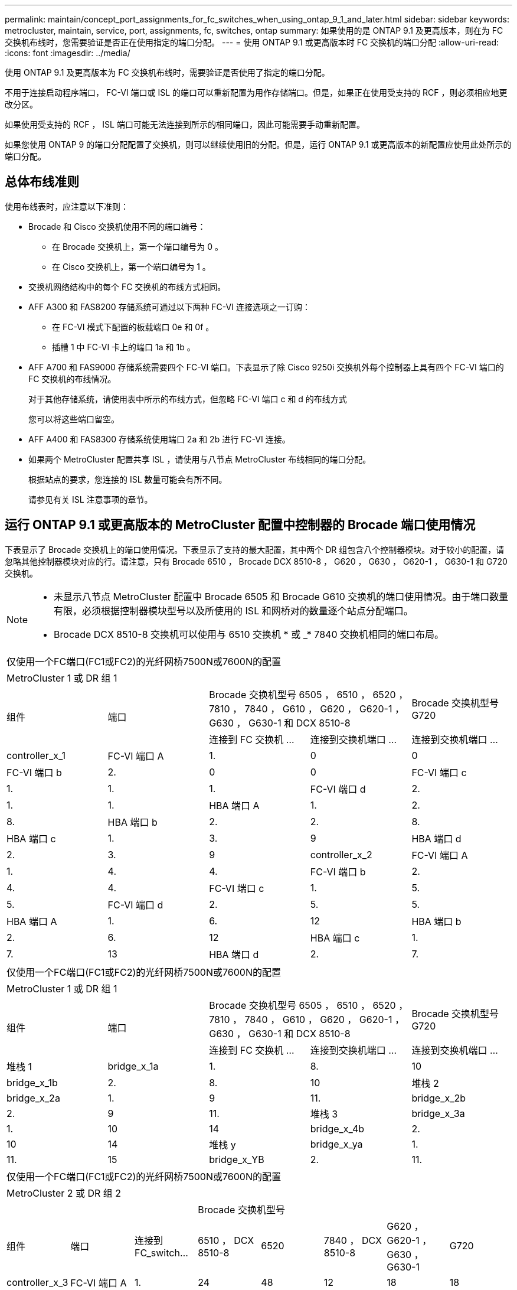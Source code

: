 ---
permalink: maintain/concept_port_assignments_for_fc_switches_when_using_ontap_9_1_and_later.html 
sidebar: sidebar 
keywords: metrocluster, maintain, service, port, assignments, fc, switches, ontap 
summary: 如果使用的是 ONTAP 9.1 及更高版本，则在为 FC 交换机布线时，您需要验证是否正在使用指定的端口分配。 
---
= 使用 ONTAP 9.1 或更高版本时 FC 交换机的端口分配
:allow-uri-read: 
:icons: font
:imagesdir: ../media/


使用 ONTAP 9.1 及更高版本为 FC 交换机布线时，需要验证是否使用了指定的端口分配。

不用于连接启动程序端口， FC-VI 端口或 ISL 的端口可以重新配置为用作存储端口。但是，如果正在使用受支持的 RCF ，则必须相应地更改分区。

如果使用受支持的 RCF ， ISL 端口可能无法连接到所示的相同端口，因此可能需要手动重新配置。

如果您使用 ONTAP 9 的端口分配配置了交换机，则可以继续使用旧的分配。但是，运行 ONTAP 9.1 或更高版本的新配置应使用此处所示的端口分配。



== 总体布线准则

使用布线表时，应注意以下准则：

* Brocade 和 Cisco 交换机使用不同的端口编号：
+
** 在 Brocade 交换机上，第一个端口编号为 0 。
** 在 Cisco 交换机上，第一个端口编号为 1 。


* 交换机网络结构中的每个 FC 交换机的布线方式相同。
* AFF A300 和 FAS8200 存储系统可通过以下两种 FC-VI 连接选项之一订购：
+
** 在 FC-VI 模式下配置的板载端口 0e 和 0f 。
** 插槽 1 中 FC-VI 卡上的端口 1a 和 1b 。


* AFF A700 和 FAS9000 存储系统需要四个 FC-VI 端口。下表显示了除 Cisco 9250i 交换机外每个控制器上具有四个 FC-VI 端口的 FC 交换机的布线情况。
+
对于其他存储系统，请使用表中所示的布线方式，但忽略 FC-VI 端口 c 和 d 的布线方式

+
您可以将这些端口留空。

* AFF A400 和 FAS8300 存储系统使用端口 2a 和 2b 进行 FC-VI 连接。
* 如果两个 MetroCluster 配置共享 ISL ，请使用与八节点 MetroCluster 布线相同的端口分配。
+
根据站点的要求，您连接的 ISL 数量可能会有所不同。

+
请参见有关 ISL 注意事项的章节。





== 运行 ONTAP 9.1 或更高版本的 MetroCluster 配置中控制器的 Brocade 端口使用情况

下表显示了 Brocade 交换机上的端口使用情况。下表显示了支持的最大配置，其中两个 DR 组包含八个控制器模块。对于较小的配置，请忽略其他控制器模块对应的行。请注意，只有 Brocade 6510 ， Brocade DCX 8510-8 ， G620 ， G630 ， G620-1 ， G630-1 和 G720 交换机。

[NOTE]
====
* 未显示八节点 MetroCluster 配置中 Brocade 6505 和 Brocade G610 交换机的端口使用情况。由于端口数量有限，必须根据控制器模块型号以及所使用的 ISL 和网桥对的数量逐个站点分配端口。
* Brocade DCX 8510-8 交换机可以使用与 6510 交换机 * 或 _* 7840 交换机相同的端口布局。


====
|===


5+| 仅使用一个FC端口(FC1或FC2)的光纤网桥7500N或7600N的配置 


5+| MetroCluster 1 或 DR 组 1 


.2+| 组件 .2+| 端口 2+| Brocade 交换机型号 6505 ， 6510 ， 6520 ， 7810 ， 7840 ， G610 ， G620 ， G620-1 ， G630 ， G630-1 和 DCX 8510-8 | Brocade 交换机型号 G720 


| 连接到 FC 交换机 ... | 连接到交换机端口 ... | 连接到交换机端口 ... 


 a| 
controller_x_1
 a| 
FC-VI 端口 A
 a| 
1.
 a| 
0
 a| 
0



 a| 
FC-VI 端口 b
 a| 
2.
 a| 
0
 a| 
0



 a| 
FC-VI 端口 c
 a| 
1.
 a| 
1.
 a| 
1.



 a| 
FC-VI 端口 d
 a| 
2.
 a| 
1.
 a| 
1.



 a| 
HBA 端口 A
 a| 
1.
 a| 
2.
 a| 
8.



 a| 
HBA 端口 b
 a| 
2.
 a| 
2.
 a| 
8.



 a| 
HBA 端口 c
 a| 
1.
 a| 
3.
 a| 
9



 a| 
HBA 端口 d
 a| 
2.
 a| 
3.
 a| 
9



 a| 
controller_x_2
 a| 
FC-VI 端口 A
 a| 
1.
 a| 
4.
 a| 
4.



 a| 
FC-VI 端口 b
 a| 
2.
 a| 
4.
 a| 
4.



 a| 
FC-VI 端口 c
 a| 
1.
 a| 
5.
 a| 
5.



 a| 
FC-VI 端口 d
 a| 
2.
 a| 
5.
 a| 
5.



 a| 
HBA 端口 A
 a| 
1.
 a| 
6.
 a| 
12



 a| 
HBA 端口 b
 a| 
2.
 a| 
6.
 a| 
12



 a| 
HBA 端口 c
 a| 
1.
 a| 
7.
 a| 
13



 a| 
HBA 端口 d
 a| 
2.
 a| 
7.
 a| 
13

|===
|===


5+| 仅使用一个FC端口(FC1或FC2)的光纤网桥7500N或7600N的配置 


5+| MetroCluster 1 或 DR 组 1 


.2+| 组件 .2+| 端口 2+| Brocade 交换机型号 6505 ， 6510 ， 6520 ， 7810 ， 7840 ， G610 ， G620 ， G620-1 ， G630 ， G630-1 和 DCX 8510-8 | Brocade 交换机型号 G720 


| 连接到 FC 交换机 ... | 连接到交换机端口 ... | 连接到交换机端口 ... 


 a| 
堆栈 1
 a| 
bridge_x_1a
 a| 
1.
 a| 
8.
 a| 
10



 a| 
bridge_x_1b
 a| 
2.
 a| 
8.
 a| 
10



 a| 
堆栈 2
 a| 
bridge_x_2a
 a| 
1.
 a| 
9
 a| 
11.



 a| 
bridge_x_2b
 a| 
2.
 a| 
9
 a| 
11.



 a| 
堆栈 3
 a| 
bridge_x_3a
 a| 
1.
 a| 
10
 a| 
14



 a| 
bridge_x_4b
 a| 
2.
 a| 
10
 a| 
14



 a| 
堆栈 y
 a| 
bridge_x_ya
 a| 
1.
 a| 
11.
 a| 
15



 a| 
bridge_x_YB
 a| 
2.
 a| 
11.
 a| 
15



 a| 
[NOTE]
====
* 在 G620 ， G630 ， G620-1 和 G630-1 交换机上，可以使用缆线将其他网桥连接到端口 12 - 17 ， 20 和 21 。
* 在 G610 交换机上，可以使用缆线将其他网桥连接到端口 12 - 19 。
* 在 G720 交换机上，可以使用缆线将其他网桥连接到端口 16 - 17 ， 20 和 21 。


====
|===
|===


8+| 仅使用一个FC端口(FC1或FC2)的光纤网桥7500N或7600N的配置 


8+| MetroCluster 2 或 DR 组 2 


3+|  5+| Brocade 交换机型号 


| 组件 | 端口 | 连接到 FC_switch... | 6510 ， DCX 8510-8 | 6520 | 7840 ， DCX 8510-8 | G620 ， G620-1 ， G630 ， G630-1 | G720 


 a| 
controller_x_3
 a| 
FC-VI 端口 A
 a| 
1.
 a| 
24
 a| 
48
 a| 
12
 a| 
18
 a| 
18



 a| 
FC-VI 端口 b
 a| 
2.
 a| 
24
 a| 
48
 a| 
12
 a| 
18
 a| 
18



 a| 
FC-VI 端口 c
 a| 
1.
 a| 
25.
 a| 
49
 a| 
13
 a| 
19
 a| 
19



 a| 
FC-VI 端口 d
 a| 
2.
 a| 
25.
 a| 
49
 a| 
13
 a| 
19
 a| 
19



 a| 
HBA 端口 A
 a| 
1.
 a| 
26
 a| 
50
 a| 
14
 a| 
24
 a| 
26



 a| 
HBA 端口 b
 a| 
2.
 a| 
26
 a| 
50
 a| 
14
 a| 
24
 a| 
26



 a| 
HBA 端口 c
 a| 
1.
 a| 
27
 a| 
51
 a| 
15
 a| 
25.
 a| 
27



 a| 
HBA 端口 d
 a| 
2.
 a| 
27
 a| 
51
 a| 
15
 a| 
25.
 a| 
27



 a| 
controller_x_4
 a| 
FC-VI 端口 A
 a| 
1.
 a| 
28
 a| 
52
 a| 
16.
 a| 
22.
 a| 
22.



 a| 
FC-VI 端口 b
 a| 
2.
 a| 
28
 a| 
52
 a| 
16.
 a| 
22.
 a| 
22.



 a| 
FC-VI 端口 c
 a| 
1.
 a| 
29
 a| 
53.
 a| 
17
 a| 
23
 a| 
23



 a| 
FC-VI 端口 d
 a| 
2.
 a| 
29
 a| 
53.
 a| 
17
 a| 
23
 a| 
23



 a| 
HBA 端口 A
 a| 
1.
 a| 
30 个
 a| 
54
 a| 
18
 a| 
28
 a| 
30 个



 a| 
HBA 端口 b
 a| 
2.
 a| 
30 个
 a| 
54
 a| 
18
 a| 
28
 a| 
30 个



 a| 
HBA 端口 c
 a| 
1.
 a| 
31
 a| 
55
 a| 
19
 a| 
29
 a| 
31



 a| 
HBA 端口 d
 a| 
2.
 a| 
32
 a| 
55
 a| 
19
 a| 
29
 a| 
31



 a| 
堆栈 1
 a| 
bridge_x_51a
 a| 
1.
 a| 
32
 a| 
56
 a| 
20
 a| 
26
 a| 
32



 a| 
bridge_x_51b
 a| 
2.
 a| 
32
 a| 
56
 a| 
20
 a| 
26
 a| 
32



 a| 
堆栈 2
 a| 
bridge_x_52a
 a| 
1.
 a| 
33
 a| 
57
 a| 
21
 a| 
27
 a| 
33



 a| 
bridge_x_52b
 a| 
2.
 a| 
33
 a| 
57
 a| 
21
 a| 
27
 a| 
33



 a| 
堆栈 3
 a| 
bridge_x_53a
 a| 
1.
 a| 
34
 a| 
58
 a| 
22.
 a| 
30 个
 a| 
34



 a| 
bridge_x_54b
 a| 
2.
 a| 
34
 a| 
58
 a| 
22.
 a| 
30 个
 a| 
34



 a| 
堆栈 y
 a| 
bridge_x_ya
 a| 
1.
 a| 
35
 a| 
59
 a| 
23
 a| 
31
 a| 
35



 a| 
bridge_x_YB
 a| 
2.
 a| 
35
 a| 
59
 a| 
23
 a| 
31
 a| 
35



 a| 
[NOTE]
====
* 在 G720 交换机上，可以使用缆线将其他网桥连接到端口 36 至 39 。


====
|===
|===


6+| 使用两个 FC 端口（ FC1 和 FC2 ）的 FibreBridge 7500N 或 7600N 的配置 


6+| MetroCluster 1 或 DR 组 1 


2.2+| 组件 .2+| 端口 2+| Brocade 交换机型号 6505 ， 6510 ， 6520 ， 7810 ， 7840 ， G610 ， G620 ， G620-1 ， G630 ， G630-1 ， 和 DCX 8510-8 | Brocade 交换机 G720 


| 连接到 FC_switch... | 连接到交换机端口 ... | 连接到交换机端口 ... 


 a| 
堆栈 1
 a| 
bridge_x_1a
 a| 
FC1
 a| 
1.
 a| 
8.
 a| 
10



 a| 
FC2
 a| 
2.
 a| 
8.
 a| 
10



 a| 
bridge_x_1B
 a| 
FC1
 a| 
1.
 a| 
9
 a| 
11.



 a| 
FC2
 a| 
2.
 a| 
9
 a| 
11.



 a| 
堆栈 2
 a| 
bridge_x_2a
 a| 
FC1
 a| 
1.
 a| 
10
 a| 
14



 a| 
FC2
 a| 
2.
 a| 
10
 a| 
14



 a| 
bridge_x_2B
 a| 
FC1
 a| 
1.
 a| 
11.
 a| 
15



 a| 
FC2
 a| 
2.
 a| 
11.
 a| 
15



 a| 
堆栈 3
 a| 
bridge_x_3a
 a| 
FC1
 a| 
1.
 a| 
12*
 a| 
16.



 a| 
FC2
 a| 
2.
 a| 
12*
 a| 
16.



 a| 
bridge_x_3B
 a| 
FC1
 a| 
1.
 a| 
13 星
 a| 
17



 a| 
FC2
 a| 
2.
 a| 
13 星
 a| 
17



 a| 
堆栈 y
 a| 
bridge_x_ya
 a| 
FC1
 a| 
1.
 a| 
14*
 a| 
20



 a| 
FC2
 a| 
2.
 a| 
14*
 a| 
20



 a| 
bridge_x_YB
 a| 
FC1
 a| 
1.
 a| 
15*
 a| 
21



 a| 
FC2
 a| 
2.
 a| 
15*
 a| 
21



 a| 
#42；端口12到15是为Brocade 7840交换机上的第二个MetroCluster或DR组预留的。


NOTE: 可以使用缆线将其他网桥连接到 G620 ， G630 ， G620-1 和 G630-1 交换机中的端口 16 ， 17 ， 20 和 21 。

|===
|===


9+| 使用两个 FC 端口（ FC1 和 FC2 ）的 FibreBridge 7500N 或 7600N 的配置 


9+| MetroCluster 2 或 DR 组 2 


2.2+| 组件 .2+| 端口 6+| Brocade 交换机型号 


| 连接到 FC_switch... | 6510 ， DCX 8510-8 | 6520 | 7840 ， DCX 8510-8 | G620 ， G620-1 ， G630 ， G630-1 | G720 


 a| 
controller_x_3
 a| 
FC-VI 端口 A
 a| 
1.
 a| 
24
 a| 
48
 a| 
12
 a| 
18
 a| 
18



 a| 
FC-VI 端口 b
 a| 
2.
 a| 
24
 a| 
48
 a| 
12
 a| 
18
 a| 
18



 a| 
FC-VI 端口 c
 a| 
1.
 a| 
25.
 a| 
49
 a| 
13
 a| 
19
 a| 
19



 a| 
FC-VI 端口 d
 a| 
2.
 a| 
25.
 a| 
49
 a| 
13
 a| 
19
 a| 
19



 a| 
HBA 端口 A
 a| 
1.
 a| 
26
 a| 
50
 a| 
14
 a| 
24
 a| 
26



 a| 
HBA 端口 b
 a| 
2.
 a| 
26
 a| 
50
 a| 
14
 a| 
24
 a| 
26



 a| 
HBA 端口 c
 a| 
1.
 a| 
27
 a| 
51
 a| 
15
 a| 
25.
 a| 
27



 a| 
HBA 端口 d
 a| 
2.
 a| 
27
 a| 
51
 a| 
15
 a| 
25.
 a| 
27



 a| 
controller_x_4
 a| 
FC-VI 端口 A
 a| 
1.
 a| 
28
 a| 
52
 a| 
16.
 a| 
22.
 a| 
22.



 a| 
FC-VI 端口 b
 a| 
2.
 a| 
28
 a| 
52
 a| 
16.
 a| 
22.
 a| 
22.



 a| 
FC-VI 端口 c
 a| 
1.
 a| 
29
 a| 
53.
 a| 
17
 a| 
23
 a| 
23



 a| 
FC-VI 端口 d
 a| 
2.
 a| 
29
 a| 
53.
 a| 
17
 a| 
23
 a| 
23



 a| 
HBA 端口 A
 a| 
1.
 a| 
30 个
 a| 
54
 a| 
18
 a| 
28
 a| 
30 个



 a| 
HBA 端口 b
 a| 
2.
 a| 
30 个
 a| 
54
 a| 
18
 a| 
28
 a| 
30 个



 a| 
HBA 端口 c
 a| 
1.
 a| 
31
 a| 
55
 a| 
19
 a| 
29
 a| 
31



 a| 
HBA 端口 d
 a| 
2.
 a| 
31
 a| 
55
 a| 
19
 a| 
29
 a| 
31



 a| 
堆栈 1
 a| 
bridge_x_51a
 a| 
FC1
 a| 
1.
 a| 
32
 a| 
56
 a| 
20
 a| 
26
 a| 
32



 a| 
FC2
 a| 
2.
 a| 
32
 a| 
56
 a| 
20
 a| 
26
 a| 
32



 a| 
bridge_x_51b
 a| 
FC1
 a| 
1.
 a| 
33
 a| 
57
 a| 
21
 a| 
27
 a| 
33



 a| 
FC2
 a| 
2.
 a| 
33
 a| 
57
 a| 
21
 a| 
27
 a| 
33



 a| 
堆栈 2
 a| 
bridge_x_52a
 a| 
FC1
 a| 
1.
 a| 
34
 a| 
58
 a| 
22.
 a| 
30 个
 a| 
34



 a| 
FC2
 a| 
2.
 a| 
34
 a| 
58
 a| 
22.
 a| 
30 个
 a| 
34



 a| 
bridge_x_52b
 a| 
FC1
 a| 
1.
 a| 
35
 a| 
59
 a| 
23
 a| 
31
 a| 
35



 a| 
FC2
 a| 
2.
 a| 
35
 a| 
59
 a| 
23
 a| 
31
 a| 
35



 a| 
堆栈 3
 a| 
bridge_x_53a
 a| 
FC1
 a| 
1.
 a| 
36
 a| 
60
 a| 
-
 a| 
32
 a| 
36



 a| 
FC2
 a| 
2.
 a| 
36
 a| 
60
 a| 
-
 a| 
32
 a| 
36



 a| 
bridge_x_53B
 a| 
FC1
 a| 
1.
 a| 
37
 a| 
61.
 a| 
-
 a| 
33
 a| 
37



 a| 
FC2
 a| 
2.
 a| 
37
 a| 
61.
 a| 
-
 a| 
33
 a| 
37



 a| 
堆栈 y
 a| 
bridge_x_5ya
 a| 
FC1
 a| 
1.
 a| 
38
 a| 
62.
 a| 
-
 a| 
34
 a| 
38



 a| 
FC2
 a| 
2.
 a| 
38
 a| 
62.
 a| 
-
 a| 
34
 a| 
38



 a| 
bridge_x_5yb.
 a| 
FC1
 a| 
1.
 a| 
39
 a| 
63.
 a| 
-
 a| 
35
 a| 
39



 a| 
FC2
 a| 
2.
 a| 
39
 a| 
63.
 a| 
-
 a| 
35
 a| 
39



 a| 

NOTE: 可以使用缆线将其他网桥连接到 G620 ， G630 ， G620-1 和 G630-1 交换机中的端口 36 到 39 。
 a| 

|===


== 运行 ONTAP 9.1 或更高版本的 MetroCluster 配置中 ISL 的 Brocade 端口使用情况

下表显示了 Brocade 交换机的 ISL 端口使用情况。


NOTE: AFF A700 或 FAS9000 系统最多支持八个 ISL 以提高性能。Brocade 6510 和 G620 交换机支持八个 ISL 。

|===


| 交换机型号 | ISL 端口 | 交换机端口 


 a| 
Brocade 6520
 a| 
ISL 端口 1
 a| 
23



 a| 
ISL 端口 2
 a| 
47



 a| 
ISL 端口 3
 a| 
71.



 a| 
ISL 端口 4
 a| 
95



 a| 
Brocade 6505
 a| 
ISL 端口 1
 a| 
20



 a| 
ISL 端口 2
 a| 
21



 a| 
ISL 端口 3
 a| 
22.



 a| 
ISL 端口 4
 a| 
23



 a| 
Brocade 6510 和 Brocade DCX 8510-8
 a| 
ISL 端口 1
 a| 
40



 a| 
ISL 端口 2
 a| 
41.



 a| 
ISL 端口 3
 a| 
42



 a| 
ISL 端口 4
 a| 
43



 a| 
ISL 端口 5
 a| 
44



 a| 
ISL 端口 6
 a| 
45



 a| 
ISL 端口 7
 a| 
46



 a| 
ISL 端口 8
 a| 
47



 a| 
Brocade 7810
 a| 
ISL 端口 1
 a| 
GE2 （ 10-Gbps ）



 a| 
ISL 端口 2
 a| 
ge3 （ 10-Gbps ）



 a| 
ISL 端口 3
 a| 
GE4 （ 10-Gbps ）



 a| 
ISL 端口 4
 a| 
GE5 （ 10-Gbps ）



 a| 
ISL 端口 5
 a| 
ge6 （ 10-Gbps ）



 a| 
ISL 端口 6
 a| 
ge7 （ 10-Gbps ）



 a| 
Brocade 7840

* 注 * ： Brocade 7840 交换机支持每个交换机使用两个 40 Gbps VE 端口或最多四个 10 Gbps VE 端口来创建 FCIP ISL 。
 a| 
ISL 端口 1
 a| 
ge0 （ 40-Gbps ）或 ge2 （ 10-Gbps ）



 a| 
ISL 端口 2
 a| 
ge1 （ 40-Gbps ）或 ge3 （ 10-Gbps ）



 a| 
ISL 端口 3
 a| 
ge10 （ 10-Gbps ）



 a| 
ISL 端口 4
 a| 
ge11 （ 10-Gbps ）



 a| 
Brocade G610
 a| 
ISL 端口 1
 a| 
20



 a| 
ISL 端口 2
 a| 
21



 a| 
ISL 端口 3
 a| 
22.



 a| 
ISL 端口 4
 a| 
23



 a| 
Brocade G620 ， G620-1 ， G630 ， G630-1 ， G720
 a| 
ISL 端口 1
 a| 
40



 a| 
ISL 端口 2
 a| 
41.



 a| 
ISL 端口 3
 a| 
42



 a| 
ISL 端口 4
 a| 
43



 a| 
ISL 端口 5
 a| 
44



 a| 
ISL 端口 6
 a| 
45



 a| 
ISL 端口 7
 a| 
46



 a| 
ISL 端口 8
 a| 
47

|===


== 运行 ONTAP 9.4 或更高版本的 MetroCluster 配置中控制器的 Cisco 端口使用情况

下表显示了两个 DR 组中包含八个控制器模块时支持的最大配置。对于较小的配置，请忽略其他控制器模块对应的行。


NOTE: 有关Cisco 9132T、请参见 <<cisco_9132t_port,运行ONTAP 9.4或更高版本的MetroCluster配置中的Cisco 9132T端口使用情况>>。

|===


4+| Cisco 9396S 


| 组件 | 端口 | 交换机 1 | 交换机 2 


 a| 
controller_x_1
 a| 
FC-VI 端口 A
 a| 
1.
 a| 
-



 a| 
FC-VI 端口 b
 a| 
-
 a| 
1.



 a| 
FC-VI 端口 c
 a| 
2.
 a| 
-



 a| 
FC-VI 端口 d
 a| 
-
 a| 
2.



 a| 
HBA 端口 A
 a| 
3.
 a| 
-



 a| 
HBA 端口 b
 a| 
-
 a| 
3.



 a| 
HBA 端口 c
 a| 
4.
 a| 
-



 a| 
HBA 端口 d
 a| 
-
 a| 
4.



 a| 
controller_x_2
 a| 
FC-VI 端口 A
 a| 
5.
 a| 
-



 a| 
FC-VI 端口 b
 a| 
-
 a| 
5.



 a| 
FC-VI 端口 c
 a| 
6.
 a| 
-



 a| 
FC-VI 端口 d
 a| 
-
 a| 
6.



 a| 
HBA 端口 A
 a| 
7.
 a| 
-



 a| 
HBA 端口 b
 a| 
-
 a| 
7.



 a| 
HBA 端口 c
 a| 
8.
 a| 



 a| 
HBA 端口 d
 a| 
-
 a| 
8.



 a| 
controller_x_3
 a| 
FC-VI 端口 A
 a| 
49
 a| 



 a| 
FC-VI 端口 b
 a| 
-
 a| 
49



 a| 
FC-VI 端口 c
 a| 
50
 a| 
-



 a| 
FC-VI 端口 d
 a| 
-
 a| 
50



 a| 
HBA 端口 A
 a| 
51
 a| 
-



 a| 
HBA 端口 b
 a| 
-
 a| 
51



 a| 
HBA 端口 c
 a| 
52
 a| 



 a| 
HBA 端口 d
 a| 
-
 a| 
52



 a| 
controller_x_4
 a| 
FC-VI 端口 A
 a| 
53.
 a| 
-



 a| 
FC-VI 端口 b
 a| 
-
 a| 
53.



 a| 
FC-VI 端口 c
 a| 
54
 a| 
-



 a| 
FC-VI 端口 d
 a| 
-
 a| 
54



 a| 
HBA 端口 A
 a| 
55
 a| 
-



 a| 
HBA 端口 b
 a| 
-
 a| 
55



 a| 
HBA 端口 c
 a| 
56
 a| 
-



 a| 
HBA 端口 d
 a| 
-
 a| 
56

|===
|===


4+| Cisco 9148S 


| 组件 | 端口 | 交换机 1 | 交换机 2 


 a| 
controller_x_1
 a| 
FC-VI 端口 A
 a| 
1.
 a| 



 a| 
FC-VI 端口 b
 a| 
-
 a| 
1.



 a| 
FC-VI 端口 c
 a| 
2.
 a| 
-



 a| 
FC-VI 端口 d
 a| 
-
 a| 
2.



 a| 
HBA 端口 A
 a| 
3.
 a| 
-



 a| 
HBA 端口 b
 a| 
-
 a| 
3.



 a| 
HBA 端口 c
 a| 
4.
 a| 
-



 a| 
HBA 端口 d
 a| 
-
 a| 
4.



 a| 
controller_x_2
 a| 
FC-VI 端口 A
 a| 
5.
 a| 
-



 a| 
FC-VI 端口 b
 a| 
-
 a| 
5.



 a| 
FC-VI 端口 c
 a| 
6.
 a| 
-



 a| 
FC-VI 端口 d
 a| 
-
 a| 
6.



 a| 
HBA 端口 A
 a| 
7.
 a| 
-



 a| 
HBA 端口 b
 a| 
-
 a| 
7.



 a| 
HBA 端口 c
 a| 
8.
 a| 
-



 a| 
HBA 端口 d
 a| 
-
 a| 
8.



 a| 
controller_x_3
 a| 
FC-VI 端口 A
 a| 
25.
 a| 



 a| 
FC-VI 端口 b
 a| 
-
 a| 
25.



 a| 
FC-VI 端口 c
 a| 
26
 a| 
-



 a| 
FC-VI 端口 d
 a| 
-
 a| 
26



 a| 
HBA 端口 A
 a| 
27
 a| 
-



 a| 
HBA 端口 b
 a| 
-
 a| 
27



 a| 
HBA 端口 c
 a| 
28
 a| 
-



 a| 
HBA 端口 d
 a| 
-
 a| 
28



 a| 
controller_x_4
 a| 
FC-VI 端口 A
 a| 
29
 a| 
-



 a| 
FC-VI 端口 b
 a| 
-
 a| 
29



 a| 
FC-VI 端口 c
 a| 
30 个
 a| 
-



 a| 
FC-VI 端口 d
 a| 
-
 a| 
30 个



 a| 
HBA 端口 A
 a| 
31
 a| 
-



 a| 
HBA 端口 b
 a| 
-
 a| 
31



 a| 
HBA 端口 c
 a| 
32
 a| 
-



 a| 
HBA 端口 d
 a| 
-
 a| 
32

|===

NOTE: 下表显示了具有两个 FC-VI 端口的系统。AFF A700 和 FAS9000 系统具有四个 FC-VI 端口（ a ， b ， c 和 d ）。如果使用的是 AFF A700 或 FAS9000 系统，则端口分配会移动一个位置。例如， FC-VI 端口 c 和 d 转到交换机端口 2 ， HBA 端口 a 和 b 转到交换机端口 3 。

|===


4+| Cisco 9250i 注：八节点 MetroCluster 配置不支持 Cisco 9250i 交换机。 


| 组件 | 端口 | 交换机 1 | 交换机 2 


 a| 
controller_x_1
 a| 
FC-VI 端口 A
 a| 
1.
 a| 
-



 a| 
FC-VI 端口 b
 a| 
-
 a| 
1.



 a| 
HBA 端口 A
 a| 
2.
 a| 
-



 a| 
HBA 端口 b
 a| 
-
 a| 
2.



 a| 
HBA 端口 c
 a| 
3.
 a| 
-



 a| 
HBA 端口 d
 a| 
-
 a| 
3.



 a| 
controller_x_2
 a| 
FC-VI 端口 A
 a| 
4.
 a| 
-



 a| 
FC-VI 端口 b
 a| 
-
 a| 
4.



 a| 
HBA 端口 A
 a| 
5.
 a| 
-



 a| 
HBA 端口 b
 a| 
-
 a| 
5.



 a| 
HBA 端口 c
 a| 
6.
 a| 
-



 a| 
HBA 端口 d
 a| 
-
 a| 
6.



 a| 
controller_x_3
 a| 
FC-VI 端口 A
 a| 
7.
 a| 
-



 a| 
FC-VI 端口 b
 a| 
-
 a| 
7.



 a| 
HBA 端口 A
 a| 
8.
 a| 
-



 a| 
HBA 端口 b
 a| 
-
 a| 
8.



 a| 
HBA 端口 c
 a| 
9
 a| 
-



 a| 
HBA 端口 d
 a| 
-
 a| 
9



 a| 
controller_x_4
 a| 
FC-VI 端口 A
 a| 
10
 a| 
-



 a| 
FC-VI 端口 b
 a| 
-
 a| 
10



 a| 
HBA 端口 A
 a| 
11.
 a| 
-



 a| 
HBA 端口 b
 a| 
-
 a| 
11.



 a| 
HBA 端口 c
 a| 
13
 a| 
-



 a| 
HBA 端口 d
 a| 
-
 a| 
13

|===


== 运行 ONTAP 9.1 或更高版本的 MetroCluster 配置中 FC-SAS 网桥的 Cisco 端口使用情况

|===


4+| Cisco 9396S 


| 使用两个FC端口的光纤桥7500 N或7600N | 端口 | 交换机 1 | 交换机 2 


 a| 
bridge_x_1a
 a| 
FC1
 a| 
9
 a| 
-



 a| 
FC2
 a| 
-
 a| 
9



 a| 
bridge_x_1b
 a| 
FC1
 a| 
10
 a| 
-



 a| 
FC2
 a| 
-
 a| 
10



 a| 
bridge_x_2a
 a| 
FC1
 a| 
11.
 a| 
-



 a| 
FC2
 a| 
-
 a| 
11.



 a| 
bridge_x_2b
 a| 
FC1
 a| 
12
 a| 
-



 a| 
FC2
 a| 
-
 a| 
12



 a| 
bridge_x_3a
 a| 
FC1
 a| 
13
 a| 
-



 a| 
FC2
 a| 
-
 a| 
13



 a| 
bridge_x_3b
 a| 
FC1
 a| 
14
 a| 
-



 a| 
FC2
 a| 
-
 a| 
14



 a| 
bridge_x_4a
 a| 
FC1
 a| 
15
 a| 
-



 a| 
FC2
 a| 
-
 a| 
15



 a| 
bridge_x_4b
 a| 
FC1
 a| 
16.
 a| 
-



 a| 
FC2
 a| 
-
 a| 
16.

|===
可以按相同模式使用端口 17 到 40 以及 57 到 88 连接其他网桥。

|===


4+| Cisco 9148S 


| 使用两个FC端口的光纤桥7500 N或7600N | 端口 | 交换机 1 | 交换机 2 


 a| 
bridge_x_1a
 a| 
FC1
 a| 
9
 a| 
-



 a| 
FC2
 a| 
-
 a| 
9



 a| 
bridge_x_1b
 a| 
FC1
 a| 
10
 a| 
-



 a| 
FC2
 a| 
-
 a| 
10



 a| 
bridge_x_2a
 a| 
FC1
 a| 
11.
 a| 
-



 a| 
FC2
 a| 
-
 a| 
11.



 a| 
bridge_x_2b
 a| 
FC1
 a| 
12
 a| 
-



 a| 
FC2
 a| 
-
 a| 
12



 a| 
bridge_x_3a
 a| 
FC1
 a| 
13
 a| 
-



 a| 
FC2
 a| 
-
 a| 
13



 a| 
bridge_x_3b
 a| 
FC1
 a| 
14
 a| 
-



 a| 
FC2
 a| 
-
 a| 
14



 a| 
bridge_x_4a
 a| 
FC1
 a| 
15
 a| 
-



 a| 
FC2
 a| 
-
 a| 
15



 a| 
bridge_x_4b
 a| 
FC1
 a| 
16.
 a| 
-



 a| 
FC2
 a| 
-
 a| 
16.

|===
可以按相同模式使用端口 33 到 40 为第二个 DR 组或第二个 MetroCluster 配置连接其他网桥。

|===


4+| Cisco 9250i 


| 使用两个FC端口的光纤桥7500 N或7600N | 端口 | 交换机 1 | 交换机 2 


 a| 
bridge_x_1a
 a| 
FC1
 a| 
14
 a| 
-



 a| 
FC2
 a| 
-
 a| 
14



 a| 
bridge_x_1b
 a| 
FC1
 a| 
15
 a| 
-



 a| 
FC2
 a| 
-
 a| 
15



 a| 
bridge_x_2a
 a| 
FC1
 a| 
17
 a| 
-



 a| 
FC2
 a| 
-
 a| 
17



 a| 
bridge_x_2b
 a| 
FC1
 a| 
18
 a| 
-



 a| 
FC2
 a| 
-
 a| 
18



 a| 
bridge_x_3a
 a| 
FC1
 a| 
19
 a| 
-



 a| 
FC2
 a| 
-
 a| 
19



 a| 
bridge_x_3b
 a| 
FC1
 a| 
21
 a| 
-



 a| 
FC2
 a| 
-
 a| 
21



 a| 
bridge_x_4a
 a| 
FC1
 a| 
22.
 a| 
-



 a| 
FC2
 a| 
-
 a| 
22.



 a| 
bridge_x_4b
 a| 
FC1
 a| 
23
 a| 
-



 a| 
FC2
 a| 
-
 a| 
23

|===
可以按相同模式使用端口 25 到 48 为第二个 DR 组或第二个 MetroCluster 配置连接其他网桥。

下表显示了仅使用一个FC端口(FC1或FC2)的光纤桥接器的500N或7600N网桥的网桥端口使用情况。对于使用一个FC端口的光纤桥接500N或7600N网桥、可以使用缆线将FC1或FC2连接到指示为FC1的端口。可以使用端口 25-48 连接其他网桥。

|===


4+| 使用一个FC端口的光纤桥接7500 N或7600N网桥 


.2+| 使用一个FC端口的光纤桥7500 N或7600N .2+| 端口 2+| Cisco 9396S 


| 交换机 1 | 交换机 2 


 a| 
bridge_x_1a
 a| 
FC1
 a| 
9
 a| 
-



 a| 
bridge_x_1b
 a| 
FC1
 a| 
-
 a| 
9



 a| 
bridge_x_2a
 a| 
FC1
 a| 
10
 a| 
-



 a| 
bridge_x_2b
 a| 
FC1
 a| 
-
 a| 
10



 a| 
bridge_x_3a
 a| 
FC1
 a| 
11.
 a| 
-



 a| 
bridge_x_3b
 a| 
FC1
 a| 
-
 a| 
11.



 a| 
bridge_x_4a
 a| 
FC1
 a| 
12
 a| 
-



 a| 
bridge_x_4b
 a| 
FC1
 a| 
-
 a| 
12



 a| 
bridge_x_5a
 a| 
FC1
 a| 
13
 a| 
-



 a| 
bridge_x_5b
 a| 
FC1
 a| 
-
 a| 
13



 a| 
bridge_x_6a
 a| 
FC1
 a| 
14
 a| 
-



 a| 
bridge_x_6b.
 a| 
FC1
 a| 
-
 a| 
14



 a| 
bridge_x_7a
 a| 
FC1
 a| 
15
 a| 
-



 a| 
bridge_x_7b
 a| 
FC1
 a| 
-
 a| 
15



 a| 
bridge_x_8a
 a| 
FC1
 a| 
16.
 a| 
-



 a| 
bridge_x_8b
 a| 
FC1
 a| 
-
 a| 
16.

|===
可以按相同模式使用端口 17 到 40 以及 57 到 88 连接其他网桥。

|===


4+| 使用一个FC端口的光纤桥接7500 N或7600N网桥 


.2+| 网桥 .2+| 端口 2+| Cisco 9148S 


| 交换机 1 | 交换机 2 


 a| 
bridge_x_1a
 a| 
FC1
 a| 
9
 a| 
-



 a| 
bridge_x_1b
 a| 
FC1
 a| 
-
 a| 
9



 a| 
bridge_x_2a
 a| 
FC1
 a| 
10
 a| 
-



 a| 
bridge_x_2b
 a| 
FC1
 a| 
-
 a| 
10



 a| 
bridge_x_3a
 a| 
FC1
 a| 
11.
 a| 
-



 a| 
bridge_x_3b
 a| 
FC1
 a| 
-
 a| 
11.



 a| 
bridge_x_4a
 a| 
FC1
 a| 
12
 a| 
-



 a| 
bridge_x_4b
 a| 
FC1
 a| 
-
 a| 
12



 a| 
bridge_x_5a
 a| 
FC1
 a| 
13
 a| 
-



 a| 
bridge_x_5b
 a| 
FC1
 a| 
-
 a| 
13



 a| 
bridge_x_6a
 a| 
FC1
 a| 
14
 a| 
-



 a| 
bridge_x_6b.
 a| 
FC1
 a| 
-
 a| 
14



 a| 
bridge_x_7a
 a| 
FC1
 a| 
15
 a| 
-



 a| 
bridge_x_7b
 a| 
FC1
 a| 
-
 a| 
15



 a| 
bridge_x_8a
 a| 
FC1
 a| 
16.
 a| 
-



 a| 
bridge_x_8b
 a| 
FC1
 a| 
-
 a| 
16.

|===
可以按相同模式使用端口 25 到 48 为第二个 DR 组或第二个 MetroCluster 配置连接其他网桥。

|===


4+| Cisco 9250i 


| 使用一个FC端口的光纤桥7500 N或7600N | 端口 | 交换机 1 | 交换机 2 


 a| 
bridge_x_1a
 a| 
FC1
 a| 
14
 a| 
-



 a| 
bridge_x_1b
 a| 
FC1
 a| 
-
 a| 
14



 a| 
bridge_x_2a
 a| 
FC1
 a| 
15
 a| 
-



 a| 
bridge_x_2b
 a| 
FC1
 a| 
-
 a| 
15



 a| 
bridge_x_3a
 a| 
FC1
 a| 
17
 a| 
-



 a| 
bridge_x_3b
 a| 
FC1
 a| 
-
 a| 
17



 a| 
bridge_x_4a
 a| 
FC1
 a| 
18
 a| 
-



 a| 
bridge_x_4b
 a| 
FC1
 a| 
-
 a| 
18



 a| 
bridge_x_5a
 a| 
FC1
 a| 
19
 a| 
-



 a| 
bridge_x_5b
 a| 
FC1
 a| 
-
 a| 
19



 a| 
bridge_x_6a
 a| 
FC1
 a| 
21
 a| 
-



 a| 
bridge_x_6b.
 a| 
FC1
 a| 
-
 a| 
21



 a| 
bridge_x_7a
 a| 
FC1
 a| 
22.
 a| 
-



 a| 
bridge_x_7b
 a| 
FC1
 a| 
-
 a| 
22.



 a| 
bridge_x_8a
 a| 
FC1
 a| 
23
 a| 
-



 a| 
bridge_x_8b
 a| 
FC1
 a| 
-
 a| 
23

|===
可以按相同模式使用端口 25 到 48 连接其他网桥。



== 运行 ONTAP 9.1 或更高版本的 MetroCluster 配置中八节点配置中 ISL 的 Cisco 端口使用情况

下表显示了 ISL 端口使用情况。此配置中的所有交换机上的 ISL 端口使用情况均相同。


NOTE: 有关Cisco 9132T、请参见 <<cisco_9132t_port_isl,运行ONTAP 9.1或更高版本的MetroCluster配置中用于Cisco 9132T的ISL端口使用情况>>。

|===


| 交换机型号 | ISL 端口 | 交换机端口 


 a| 
Cisco 9396S
 a| 
ISL 1
 a| 
44



 a| 
ISL 2.
 a| 
48



 a| 
ISL 3.
 a| 
92.



 a| 
ISL 4.
 a| 
96



 a| 
具有 24 端口许可证的 Cisco 9250i
 a| 
ISL 1
 a| 
12



 a| 
ISL 2.
 a| 
16.



 a| 
ISL 3.
 a| 
20



 a| 
ISL 4.
 a| 
24



 a| 
Cisco 9148S
 a| 
ISL 1
 a| 
20



 a| 
ISL 2.
 a| 
24



 a| 
ISL 3.
 a| 
44



 a| 
ISL 4.
 a| 
48

|===


== 运行ONTAP 9.4及更高版本的MetroCluster四节点和八节点配置中的Cisco 9132T端口使用情况

下表显示了Cisco 9132T交换机上的端口使用情况。下表显示了两个DR组中包含四个和八个控制器模块时支持的最大配置。


NOTE: 对于八节点配置、由于未提供RCF、您必须手动执行分区。

|===


7+| 使用两个 FC 端口（ FC1 和 FC2 ）的 FibreBridge 7500N 或 7600N 的配置 


7+| MetroCluster 1 或 DR 组 1 


4+|  2+| 四节点 | 八节点 


2+| 组件 | 端口 | 连接到 FC_switch... | 9132T （ 1 个 LEM ） | 9132T （ 2 个 LEM ） | 9132T （ 2 个 LEM ） 


 a| 
controller_x_1
 a| 
FC-VI 端口 A
 a| 
1.
 a| 
LEM1-1
 a| 
LEM1-1
 a| 
LEM1-1



 a| 
FC-VI 端口 b
 a| 
2.
 a| 
LEM1-1
 a| 
LEM1-1
 a| 
LEM1-1



 a| 
FC-VI 端口 c
 a| 
1.
 a| 
LEM1-2
 a| 
LEM1-2
 a| 
LEM1-2



 a| 
FC-VI 端口 d
 a| 
2.
 a| 
LEM1-2
 a| 
LEM1-2
 a| 
LEM1-2



 a| 
HBA 端口 A
 a| 
1.
 a| 
LEM1-5
 a| 
LEM1-5
 a| 
LEM1-3



 a| 
HBA 端口 b
 a| 
2.
 a| 
LEM1-5
 a| 
LEM1-5
 a| 
LEM1-3



 a| 
HBA 端口 c
 a| 
1.
 a| 
LEM1-6
 a| 
LEM1-6
 a| 
LEM1-4



 a| 
HBA 端口 d
 a| 
2.
 a| 
LEM1-6
 a| 
LEM1-6
 a| 
LEM1-4



 a| 
controller_x_2
 a| 
FC-VI 端口 A
 a| 
1.
 a| 
LEM1-7.
 a| 
LEM1-7.
 a| 
LEM1-5



 a| 
FC-VI 端口 b
 a| 
2.
 a| 
LEM1-7.
 a| 
LEM1-7.
 a| 
LEM1-5



 a| 
FC-VI 端口 c
 a| 
1.
 a| 
LEM1-8.
 a| 
LEM1-8.
 a| 
LEM1-6



 a| 
FC-VI 端口 d
 a| 
2.
 a| 
LEM1-8.
 a| 
LEM1-8.
 a| 
LEM1-6



 a| 
HBA 端口 A
 a| 
1.
 a| 
LEM1-11
 a| 
LEM1-11
 a| 
LEM1-7.



 a| 
HBA 端口 b
 a| 
2.
 a| 
LEM1-11
 a| 
LEM1-11
 a| 
LEM1-7.



 a| 
HBA 端口 c
 a| 
1.
 a| 
LEM1-12
 a| 
LEM1-12
 a| 
LEM1-8.



 a| 
HBA 端口 d
 a| 
2.
 a| 
LEM1-12
 a| 
LEM1-12
 a| 
LEM1-8.



7+| MetroCluster 2 或 DR 组 2 


 a| 
controller_x_3
 a| 
FC-VI 端口 A
 a| 
1.
|  |   a| 
LEM2-1



 a| 
FC-VI 端口 b
 a| 
2.
|  |   a| 
LEM2-1



 a| 
FC-VI 端口 c
 a| 
1.
|  |   a| 
LEM2-2



 a| 
FC-VI 端口 d
 a| 
2.
|  |   a| 
LEM2-2



 a| 
HBA 端口 A
 a| 
1.
|  |   a| 
LEM2-3



 a| 
HBA 端口 b
 a| 
2.
|  |   a| 
LEM2-3



 a| 
HBA 端口 c
 a| 
1.
|  |   a| 
LEM2-4



 a| 
HBA 端口 d
 a| 
2.
|  |   a| 
LEM2-4



 a| 
controller_x_4
 a| 
FC-VI-1 端口 A
 a| 
1.
|  |   a| 
LEM2-5.



 a| 
FC-VI-1 端口 b
 a| 
2.
|  |   a| 
LEM2-5.



 a| 
FC-VI-1 端口 c
 a| 
1.
|  |   a| 
LEM2-6



 a| 
FC-VI-1 端口 d
 a| 
2.
|  |   a| 
LEM2-6



 a| 
HBA 端口 A
 a| 
1.
|  |   a| 
LEM2-7.



 a| 
HBA 端口 b
 a| 
2.
|  |   a| 
LEM2-7.



 a| 
HBA 端口 c
 a| 
1.
|  |   a| 
LEM2-8.



 a| 
HBA 端口 d
 a| 
2.
|  |   a| 
LEM2-8.



7+| MetroCluster 1 或 DR 组 1 


4+|  2+| 四节点 | 八节点 


2+| 使用两个FC端口的光纤桥接7500 N | 端口 | 连接到 FC_switch... | 9132T （ 1 个 LEM ） | 9132T （ 2 个 LEM ） | 9132T （ 2 个 LEM ） 


 a| 
堆栈 1
 a| 
bridge_x_1a
 a| 
FC1
 a| 
1.
 a| 
LEM1-13
 a| 
LEM1-13
 a| 
LEM1-9



 a| 
FC2
 a| 
2.
 a| 
LEM1-13
 a| 
LEM1-13
 a| 
LEM1-9



 a| 
bridge_x_1b
 a| 
FC1
 a| 
1.
 a| 
LEM1-14
 a| 
LEM1-14
 a| 
LEM1-10



 a| 
FC2
 a| 
2.
 a| 
LEM1-14
 a| 
LEM1-14
 a| 
LEM1-10



 a| 
堆栈 2
 a| 
bridge_x_2a
 a| 
FC1
 a| 
1.
|   a| 
LEM1-15
 a| 
LEM1-11



 a| 
FC2
 a| 
2.
|   a| 
LEM1-15
 a| 
LEM1-11



 a| 
bridge_x_2b
 a| 
FC1
 a| 
1.
|   a| 
LEM1-16
 a| 
LEM1-12



 a| 
FC2
 a| 
2.
|   a| 
LEM1-16
 a| 
LEM1-12



 a| 
堆栈 3
 a| 
bridge_x_3a
 a| 
FC1
 a| 
1.
|   a| 
LEM2-1
 a| 
LEM2-9



 a| 
FC2
 a| 
2.
|   a| 
LEM2-1
 a| 
LEM2-9



 a| 
bridge_x_3b
 a| 
FC1
 a| 
1.
|   a| 
LEM2-2
 a| 
LEM2-10



 a| 
FC2
 a| 
2.
|   a| 
LEM2-2
 a| 
LEM2-10



 a| 
堆栈 y
 a| 
bridge_x_ya
 a| 
FC1
 a| 
1.
|   a| 
LEM2-3
 a| 
LEM2-11



 a| 
FC2
 a| 
2.
|   a| 
LEM2-3
 a| 
LEM2-11



 a| 
bridge_x_YB
 a| 
FC1
 a| 
1.
|   a| 
LEM2-4
 a| 
LEM2-12



 a| 
FC2
 a| 
2.
|   a| 
LEM2-4
 a| 
LEM2-12

|===
[NOTE]
====
* 在四节点配置中、您可以使用2个LEM使用缆线将其他网桥连接到9132T交换机中的端口LEM2-5至LEM2-8。
* 在八节点配置中、您可以使用2个LEM使用缆线将其他网桥连接到9132T交换机中的端口LEM2-13至LEM2-16。
* 使用具有 1 个 LEM 模块的 9132T 交换机时，仅支持一（ 1 ）个网桥堆栈。


====


== 运行ONTAP 9.1或更高版本的MetroCluster配置中四节点和八节点配置中用于ISL的Cisco 9132T端口使用情况

下表显示了Cisco 9132T交换机的ISL端口使用情况。

|===


4+| MetroCluster 1 或 DR 组 1 


.2+| 端口 2+| 四节点 | 八节点 


| 9132T （ 1 个 LEM ） | 9132T （ 2 个 LEM ） | 9132T （ 2 个 LEM ） 


| ISL1 | LEM1-15 | LEM2-9 | LEM1-13 


| ISL2 | LEM1-16 | LEM2-10 | LEM1-14 


| ISL3 |  | LEM2-11 | LEM1-15 


| ISL4 |  | LEM2-12 | LEM1-16 


| ISL5. |  | LEM2-13 |  


| ISL6 |  | LEM2-14 |  


| ISL7. |  | LEM2-15 |  


| ISL8. |  | LEM2-16 |  
|===